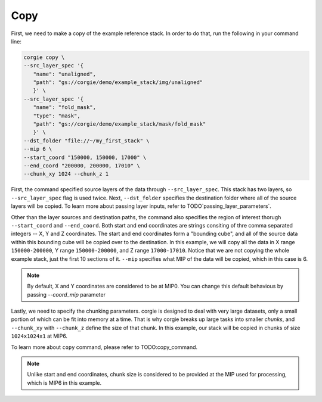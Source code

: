 Copy
^^^^
First, we need to make a copy of the example reference stack. In order to do that, run the following in your command line: 

.. code-block:: bash 

	corgie copy \
	--src_layer_spec '{
	   "name": "unaligned",
	   "path": "gs://corgie/demo/example_stack/img/unaligned"
	   }' \
	--src_layer_spec '{
	   "name": "fold_mask",
	   "type": "mask",
	   "path": "gs://corgie/demo/example_stack/mask/fold_mask"
	   }' \
	--dst_folder "file://~/my_first_stack" \
	--mip 6 \
	--start_coord "150000, 150000, 17000" \
	--end_coord "200000, 200000, 17010" \
	--chunk_xy 1024 --chunk_z 1


First, the command specified source layers of the data through ``--src_layer_spec``. This stack has two layers, so ``--src_layer_spec`` flag is used twice. Next, ``--dst_folder`` specifies the destination folder where all of the source layers will be copied. To learn more about passing layer inputs, refer to TODO`passing_layer_parameters`.  

Other than the layer sources and destination paths, the command also specifies the region of interest thorugh ``--start_coord`` and ``--end_coord``. Both start and end coordinates are strings consiting of thre comma separated integers -- X, Y and Z coordinates. The start and end coordinates form a "bounding cube", and all of the source data within this bounding cube will be copied over to the destination. In this example, we will copy all the data in X range ``150000-200000``, Y range
``150000-200000``, and Z range ``17000-17010``. Notice that we are not copying the whole example stack, just the first 10 sections of it. ``--mip`` specifies what MIP of the data will be copied, which in this case is 6. 

.. note::
   By default, X and Y coordinates are considered to be at MIP0. You can change this default behavious by passing `--coord_mip` parameter

Lastly, we need to specify the chunking parameters. corgie is designed to deal with very large datasets, only a small portion of which can be fit into memory at a time. That is why corgie breaks up large tasks into smaller *chunks*, and ``--chunk_xy`` with ``--chunk_z`` define the size of that chunk. In this example, our stack will be copied in chunks of size ``1024x1024x1`` at MIP6. 

To learn more about ``copy`` command, please refer to TODO:copy_command.

.. note::
   Unlike start and end coordinates, chunk size is considered to be provided at the MIP used for processing, which is MIP6 in this example.
